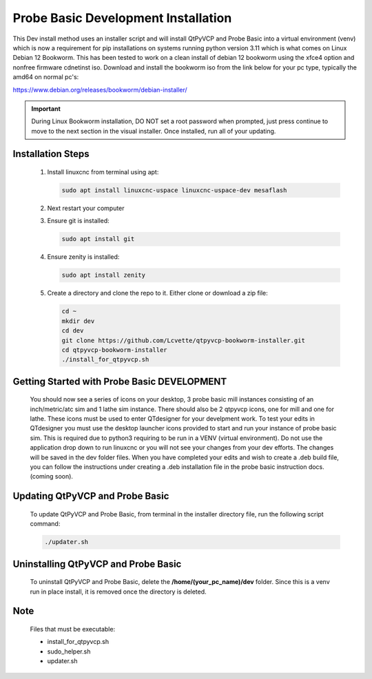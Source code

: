 Probe Basic Development Installation
====================================


This Dev install method uses an installer script and will install QtPyVCP and Probe Basic into a virtual environment (venv) which is now a requirement for pip installations on systems running python version 3.11 which is what comes on Linux Debian 12 Bookworm. This has been tested to work on a clean install of debian 12 bookworm using the xfce4 option and nonfree firmware cdnetinst iso. Download and install the bookworm iso from the link below for your pc type, typically the amd64 on normal pc's:


https://www.debian.org/releases/bookworm/debian-installer/

.. important::
   During Linux Bookworm installation, DO NOT set a root password when prompted, just press continue to move to the next section in the visual installer. Once installed, run all of your updating.


Installation Steps
------------------

   1. Install linuxcnc from terminal using apt:

      .. code-block:: bash

         sudo apt install linuxcnc-uspace linuxcnc-uspace-dev mesaflash

   2. Next restart your computer

   3. Ensure git is installed:

      .. code-block:: bash

         sudo apt install git

   4. Ensure zenity is installed:

      .. code-block:: bash

         sudo apt install zenity

   5. Create a directory and clone the repo to it. Either clone or download a zip file:

      .. code-block:: bash

         cd ~
         mkdir dev
         cd dev
         git clone https://github.com/Lcvette/qtpyvcp-bookworm-installer.git
         cd qtpyvcp-bookworm-installer
         ./install_for_qtpyvcp.sh


Getting Started with Probe Basic DEVELOPMENT
--------------------------------------------

    You should now see a series of icons on your desktop, 3 probe basic mill instances consisting of an inch/metric/atc sim and 1 lathe sim instance.  There should also be 2 qtpyvcp icons, one for mill and one for lathe. These icons must be used to enter QTdesigner for your develpment work.  To test your edits in QTdesigner you must use the desktop launcher icons provided to start and run your instance of probe basic sim.  This is required due to python3 requiring to be run in a VENV (virtual environment).  Do not use the application drop down to run linuxcnc or you will not see your changes from your dev efforts.  The changes will be saved in the dev folder files.  When you have completed your edits and wish to create a .deb build file, you can follow the instructions under creating a .deb installation file in the probe basic instruction docs. (coming soon).


Updating QtPyVCP and Probe Basic
--------------------------------

   To update QtPyVCP and Probe Basic, from terminal in the installer directory file, run the following script command:

   .. code-block:: bash

      ./updater.sh


Uninstalling QtPyVCP and Probe Basic
------------------------------------

   To uninstall QtPyVCP and Probe Basic, delete the **/home/(your_pc_name)/dev** folder. Since this is a venv run in place install, it is removed once the directory is deleted.


Note
----

   Files that must be executable:

   - install_for_qtpyvcp.sh
   - sudo_helper.sh
   - updater.sh
